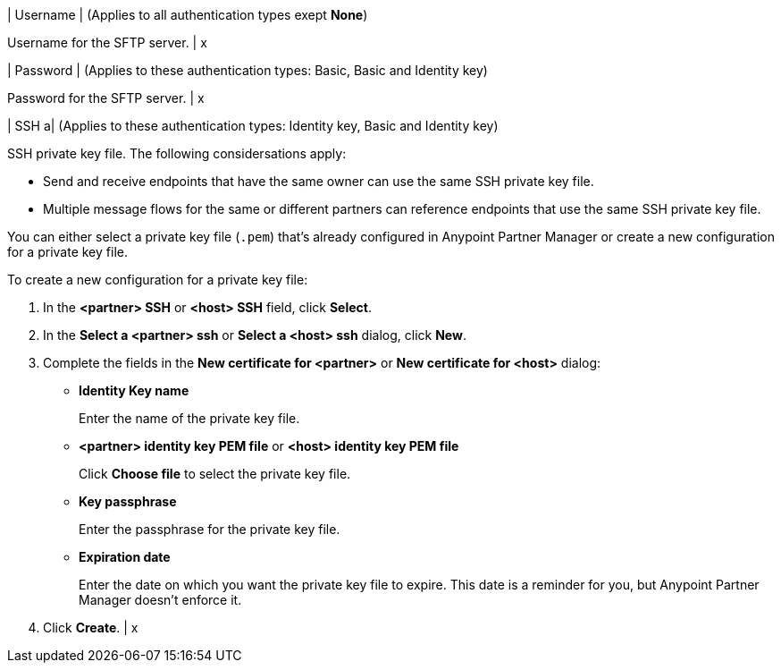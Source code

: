 | Username
| (Applies to all authentication types exept *None*) 

Username for the SFTP server.
| x

| Password 
| (Applies to these authentication types: Basic, Basic and Identity key) 

Password for the SFTP server.
| x 

| SSH 
a| (Applies to these authentication types: Identity key, Basic and Identity key)

SSH private key file. The following considersations apply:

* Send and receive endpoints that have the same owner can use the same SSH private key file. 
* Multiple message flows for the same or different partners can reference endpoints that use the same SSH private key file. 

You can either select a private key file (`.pem`) that's already configured in Anypoint Partner Manager or create a new configuration for a private key file.

To create a new configuration for a private key file:

. In the *<partner> SSH* or *<host> SSH* field, click *Select*.
. In the *Select a <partner> ssh* or *Select a <host> ssh* dialog, click *New*.
. Complete the fields in the *New certificate for <partner>* or *New certificate for <host>* dialog:
+
* *Identity Key name*
+
Enter the name of the private key file.
+
* *<partner> identity key PEM file* or *<host> identity key PEM file* 
+
Click *Choose file* to select the private key file.
+
* *Key passphrase*
+
Enter the passphrase for the private key file.
+
* *Expiration date*
+
Enter the date on which you want the private key file to expire. This date is a reminder for you, but Anypoint Partner Manager doesn't enforce it.
+
. Click *Create*.
| x

